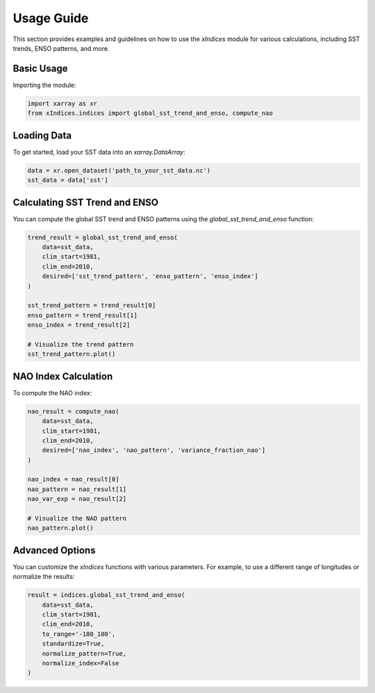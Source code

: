 Usage Guide
===========

This section provides examples and guidelines on how to use the `xIndices` module for various calculations, including SST trends, ENSO patterns, and more.

Basic Usage
-----------

Importing the module:

.. code-block:: python

   import xarray as xr
   from xIndices.indices import global_sst_trend_and_enso, compute_nao

Loading Data
------------

To get started, load your SST data into an `xarray.DataArray`:

.. code-block:: python

   data = xr.open_dataset('path_to_your_sst_data.nc')
   sst_data = data['sst']

Calculating SST Trend and ENSO
------------------------------

You can compute the global SST trend and ENSO patterns using the `global_sst_trend_and_enso` function:

.. code-block:: python

   trend_result = global_sst_trend_and_enso(
       data=sst_data, 
       clim_start=1981, 
       clim_end=2010, 
       desired=['sst_trend_pattern', 'enso_pattern', 'enso_index']
   )

   sst_trend_pattern = trend_result[0]
   enso_pattern = trend_result[1]
   enso_index = trend_result[2]

   # Visualize the trend pattern
   sst_trend_pattern.plot()


NAO Index Calculation
---------------------

To compute the NAO index:

.. code-block:: python

   nao_result = compute_nao(
       data=sst_data, 
       clim_start=1981, 
       clim_end=2010, 
       desired=['nao_index', 'nao_pattern', 'variance_fraction_nao']
   )

   nao_index = nao_result[0]
   nao_pattern = nao_result[1]
   nao_var_exp = nao_result[2]

   # Visualize the NAO pattern
   nao_pattern.plot()

Advanced Options
----------------

You can customize the `xIndices` functions with various parameters. For example, to use a different range of longitudes or normalize the results:

.. code-block:: python

   result = indices.global_sst_trend_and_enso(
       data=sst_data,
       clim_start=1981,
       clim_end=2010,
       to_range='-180_180',
       standardize=True,
       normalize_pattern=True,
       normalize_index=False
   )
